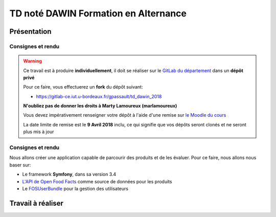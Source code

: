 TD noté DAWIN Formation en Alternance
================================

Présentation
------------

Consignes et rendu
~~~~~~~~~~~~~~~~~~

.. warning::
    Ce travail est à produire **individuellement**, il doit se réaliser sur le `GitLab du département <https://gitlab-ce.iut.u-bordeaux.fr/>`_ dans un **dépôt privé**

    Pour ce faire, vous effectuerez un **fork** du dépôt suivant:

    - `https://gitlab-ce.iut.u-bordeaux.fr/gpassault/td_dawin_2018 <https://gitlab-ce.iut.u-bordeaux.fr/gpassault/td_dawin_2018>`_

    **N'oubliez pas de donner les droits à Marty Lamoureux (marlamoureux)**

    Vous devez impérativement renseigner votre dépôt à l'aide d'une remise sur `le Moodle du cours <https://moodle1.u-bordeaux.fr/course/view.php?id=3634>`_

    La date limite de remise est le **9 Avril 2018** inclu, ce qui signifie que vos dépôts seront clonés et ne seront plus mis à jour

.. div:: alert alert-danger

    **Information**: nous exécutons des scripts automatiques pour détecter le plagiat de code, si vous nous rendez des devoirs similaires, nous le détecterons et reviendrons à la fois vers le `plagieur et le plagié <http://www.studyrama.com/vie-etudiante/se-defendre-vos-droits/triche-et-plagiat-a-l-universite/plagier-c-est-frauder-et-risquer-des-sanctions-74063>`_.

Consignes et rendu
~~~~~~~~~~~~~~~~~~

Nous allons créer une application capable de parcourir des produits et de les évaluer. Pour ce faire, nous allons nous baser sur:

- Le framework **Symfony**, dans sa version 3.4
- `L'API de Open Food Facts <https://fr.openfoodfacts.org/data>`_ comme source de données pour les produits
- Le `FOSUserBundle <https://github.com/FriendsOfSymfony/FOSUserBundle>`_ pour la gestion des utilisateurs

.. step::

    Prise en main
    ---------

    Commencez par faire votre *fork* du dépôt original et par le cloner. N'oubliez pas d'installer les dépendances à l'aide de `composer <http://getcomposer.org>`_~::

        composer install

    Modifiez alors le fichier ``app/config/parameters.yml`` pour qu'il contienne les paramètres de connexion valide à un serveur MySQL (vous pouvez par exemple utiliser celle du TD4 au département) et créez les tables::

        php bin/console doctrine:schema:create

    Lancez alors le serveur web et testez::

        php bin/console server:run

Travail à réaliser
---------

.. step::

    #-) Ajout des entités
    ~~~~~~~~~~~~~~~~~~~~~

    L'application de base marche, mais n'offre presque aucune fonctionnalités mis à part l'inscription et la connexion des utilisateurs à l'aide du *FOSUserBundle*. Nous allons ajouter des entités de manière à avoir:

    - Plus d'informations sur les utilisateurs
    - Des produits
    - Les évaluations

    Pour nous, un **produit** sera représenté par son *code barre*, son *nombre de consultations* et sa *date de dernière vue* sur notre site.

    En plus des informations actuelles, nous demanderons aux **utilisateurs** de fournir leur *nom*, leur *date de naissance* ainsi que leur *sexe*.

    Enfin, les **évaluations** comportent une *note* et un *commentaire*. Une évaluation correspond à un produit ainsi qu'à un utilisateur.

    Voici un aperçu des entités:

    .. center::
        .. image:: /img/open_food_facts.png

    .. note::
        Note: la relation d'héritage entre notre produit et celui d'Open Food Facts est ici virtuelle. En fait, nous ne stockerons que le code barre dans notre base et utiliserons l'API d'**Open Food Facts** pour afficher les autres champs!

    Vous pourrez vous aider de la commande interactive::

        php bin/console doctrine:generate:entity

    Pour créer les entités, et vous aider de la `documentation officielle <https://symfony.com/doc/3.4/doctrine.html>`_ pour gérer les relations.

.. step::

    #-) Ajout des champs utilisateur à l'inscription
    ~~~~~~~~~~~~~~~~~~~~~~~~~~~~~~~~~~~~~~~~~~~~~~~~

    En vous aidant de cette `page de documentation <http://symfony.com/doc/2.0/bundles/FOSUserBundle/overriding_forms.html>`_, faites en sorte que nouveaux champs (*nom*, *date de naissance* et *sexe*) apparaissent dans le formulaire d'inscription.

.. step::

    #-) Recherche de produit
    ~~~~~~~~~~~~~~~~~~~~~~~~

    Le formulaire de recherche de produit n'est pour l'instant pas actif. Utilisez `l'API d'Open Food Facts <https://fr.openfoodfacts.org/data>`_ pour que lorsqu'on recherche un produit par code barre, la page produit affiche pré-remplir.

    Voici un exemple de code qui affiche le nom du produit ``3029330003533``::

        <?php

        $url = 'https://fr.openfoodfacts.org/api/v0/produit/3029330003533.json';
        $data = json_decode(file_get_contents($url), true);

        echo $data['product']['product_name']."\n";

.. step::

    #-) Création des produits en base
    ~~~~~~~~~~~~~~~~~~~~~~~~~~~~~~~~~

    Lorsqu'un produit est recherché par code barre et qu'il n'existe pas déjà en base. Dans ce cas, créez-le.

    Si il existe déjà, incrémentez la valeur du nombre de consultations et mettez à jour la date de dernière vue à la date actuelle.

    Affichez le nombre de consultation sur la fiche produit.

.. step::

    #-) Récemment consultés
    ~~~~~~~~~~~~~~~~~~~~~~~

    Modifiez le code de la page d'accueil afin que la rubrique "Récemment consultés" affiche les 8 derniers produits consultés sur le site (en utilisant la date de dernière vue).

    Affichez également la photo et le nom du produit concernés.

    .. note::

        Essayez de factoriser le plus possible le code permettant de récupérer les données depuis **Open Food Facts** (éviter les copier/coller).

.. step::

    #-) Evaluations
    ~~~~~~~~~~~~~~~

    En vous inspirant éventuellement du fonctionnement du formulaire de recherche et évidemment de la `documentation officielle <https://symfony.com/doc/3.4/forms.html>`_, ajoutez un formulaire en bas de la fiche d'un produit permettant à un utilisateur d'écrire une évaluation notée (entre 0 et 5) du produit.

    Si l'utilisateur a déjà laissé une note pour ce produit, le formulaire ne doit plus apparaître.

.. step::

    #-) Note d'un produit
    ~~~~~~~~~~~~~~~~~~~~~

    Sur la fiche d'un produit, affichez sa note entre 0 et 5. Vous placerez le code qui permet d'obtenir la note d'un produit dans le `*repository* de l'entité *produit* <https://symfony.com/doc/3.4/doctrine/repository.html>`_.

.. step::

    #-) Meilleurs produits
    ~~~~~~~~~~~~~~~~~~~~~

    Modifiez le code de la page d'accueil afin que les 8 meilleurs produits soient bien affichés. De la même manière que la question précédente, vous écrirez pour cela la requête dans le *repository* de *produit*.

.. step::

    #-) Référencer ses repas
    ~~~~~~~~~~~~~~~~~~~~~

    Dans le cadre de notre application, nous voulons pouvoir évaluer les apports énergétiques de chacun de nos repas. Ajoutez une section "Mes repas", avec la possibilité d'ajouter un repas pour un jour donné, et avec un type (Petit-déjeuner, Déjeuner, Encas, Dîner). Cela ajoute donc un modèle (et tout ce qui va avec !) "Repas".

.. step::

    #-) Aliments consommés
    ~~~~~~~~~~~~~~~~~~~~~

    Désormais, nous devons pouvoir ajouter les aliments consommés à chaque repas. Pour cela, il faut pouvoir lier plusieurs produits à un repas.

.. step::

    #-) Aliments consommés
    ~~~~~~~~~~~~~~~~~~~~~

    Maintenant que vous associez un ensemble d'aliments consommés à un repas, récupérez (via l'API OpenFoodFacts) l'énergie de chaque aliment. Attention aux unités des valeurs récupérées dans l'API !!. Affichez cette valeur par aliment, et affichez la valeur totale d'énergie consommée dans le repas.
